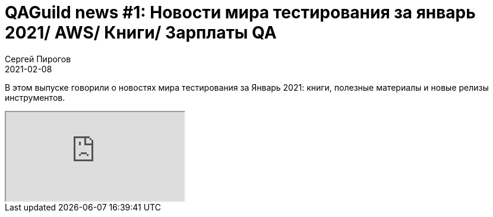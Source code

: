 = QAGuild news #1: Новости мира тестирования за январь 2021/ AWS/ Книги/ Зарплаты QA
Сергей Пирогов
2021-02-08
:jbake-type: post
:jbake-tags: QAGuild, Youtube
:jbake-summary: O новостях мира тестирования за Январь 2021
:jbake-status: published

В этом выпуске говорили о новостях мира тестирования за Январь 2021: книги, полезные материалы и новые релизы инструментов.

++++
<div class="embed-responsive embed-responsive-16by9">
  <iframe class="embed-responsive-item" src="https://www.youtube.com/embed/5g0G1VQmeOo" allowfullscreen></iframe>
</div>
++++